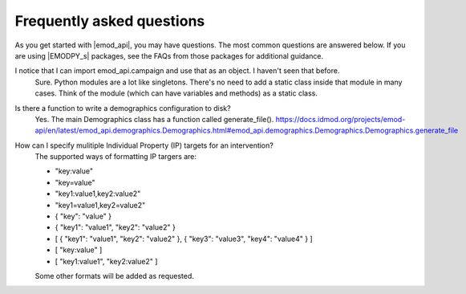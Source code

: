==========================
Frequently asked questions
==========================

As you get started with |emod_api|, you may have questions. The most common
questions are answered below. If you are using |EMODPY_s| packages, see
the FAQs from those packages for additional guidance.


I notice that I can import emod_api.campaign and use that as an object. I haven't seen that before.
	Sure. Python modules are a lot like singletons. There's no need to add a
	static class inside that module in many cases. Think of the module (which can
	have variables and methods) as a static class.

Is there a function to write a demographics configuration to disk?
	Yes. The main Demographics class has a function called generate_file(). https://docs.idmod.org/projects/emod-api/en/latest/emod_api.demographics.Demographics.html#emod_api.demographics.Demographics.Demographics.generate_file 

How can I specify mulitiple Individual Property (IP) targets for an intervention?
	The supported ways of formatting IP targers are:
	
	- "key:value"
        - "key=value"
        - "key1:value1,key2:value2"
	- "key1=value1,key2=value2"
	- { "key": "value" }
	- { "key1": "value1", "key2": "value2" }
	- [  { "key1": "value1", "key2": "value2" }, { "key3": "value3", "key4": "value4" } ]
	- [ "key:value" ]
	- [ "key1:value1", "key2:value2" ]
	
        Some other formats will be added as requested.
	
